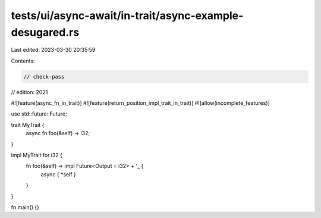 tests/ui/async-await/in-trait/async-example-desugared.rs
========================================================

Last edited: 2023-03-30 20:35:59

Contents:

.. code-block:: rs

    // check-pass
// edition: 2021

#![feature(async_fn_in_trait)]
#![feature(return_position_impl_trait_in_trait)]
#![allow(incomplete_features)]

use std::future::Future;

trait MyTrait {
    async fn foo(&self) -> i32;
}

impl MyTrait for i32 {
    fn foo(&self) -> impl Future<Output = i32> + '_ {
        async { *self }
    }
}

fn main() {}


